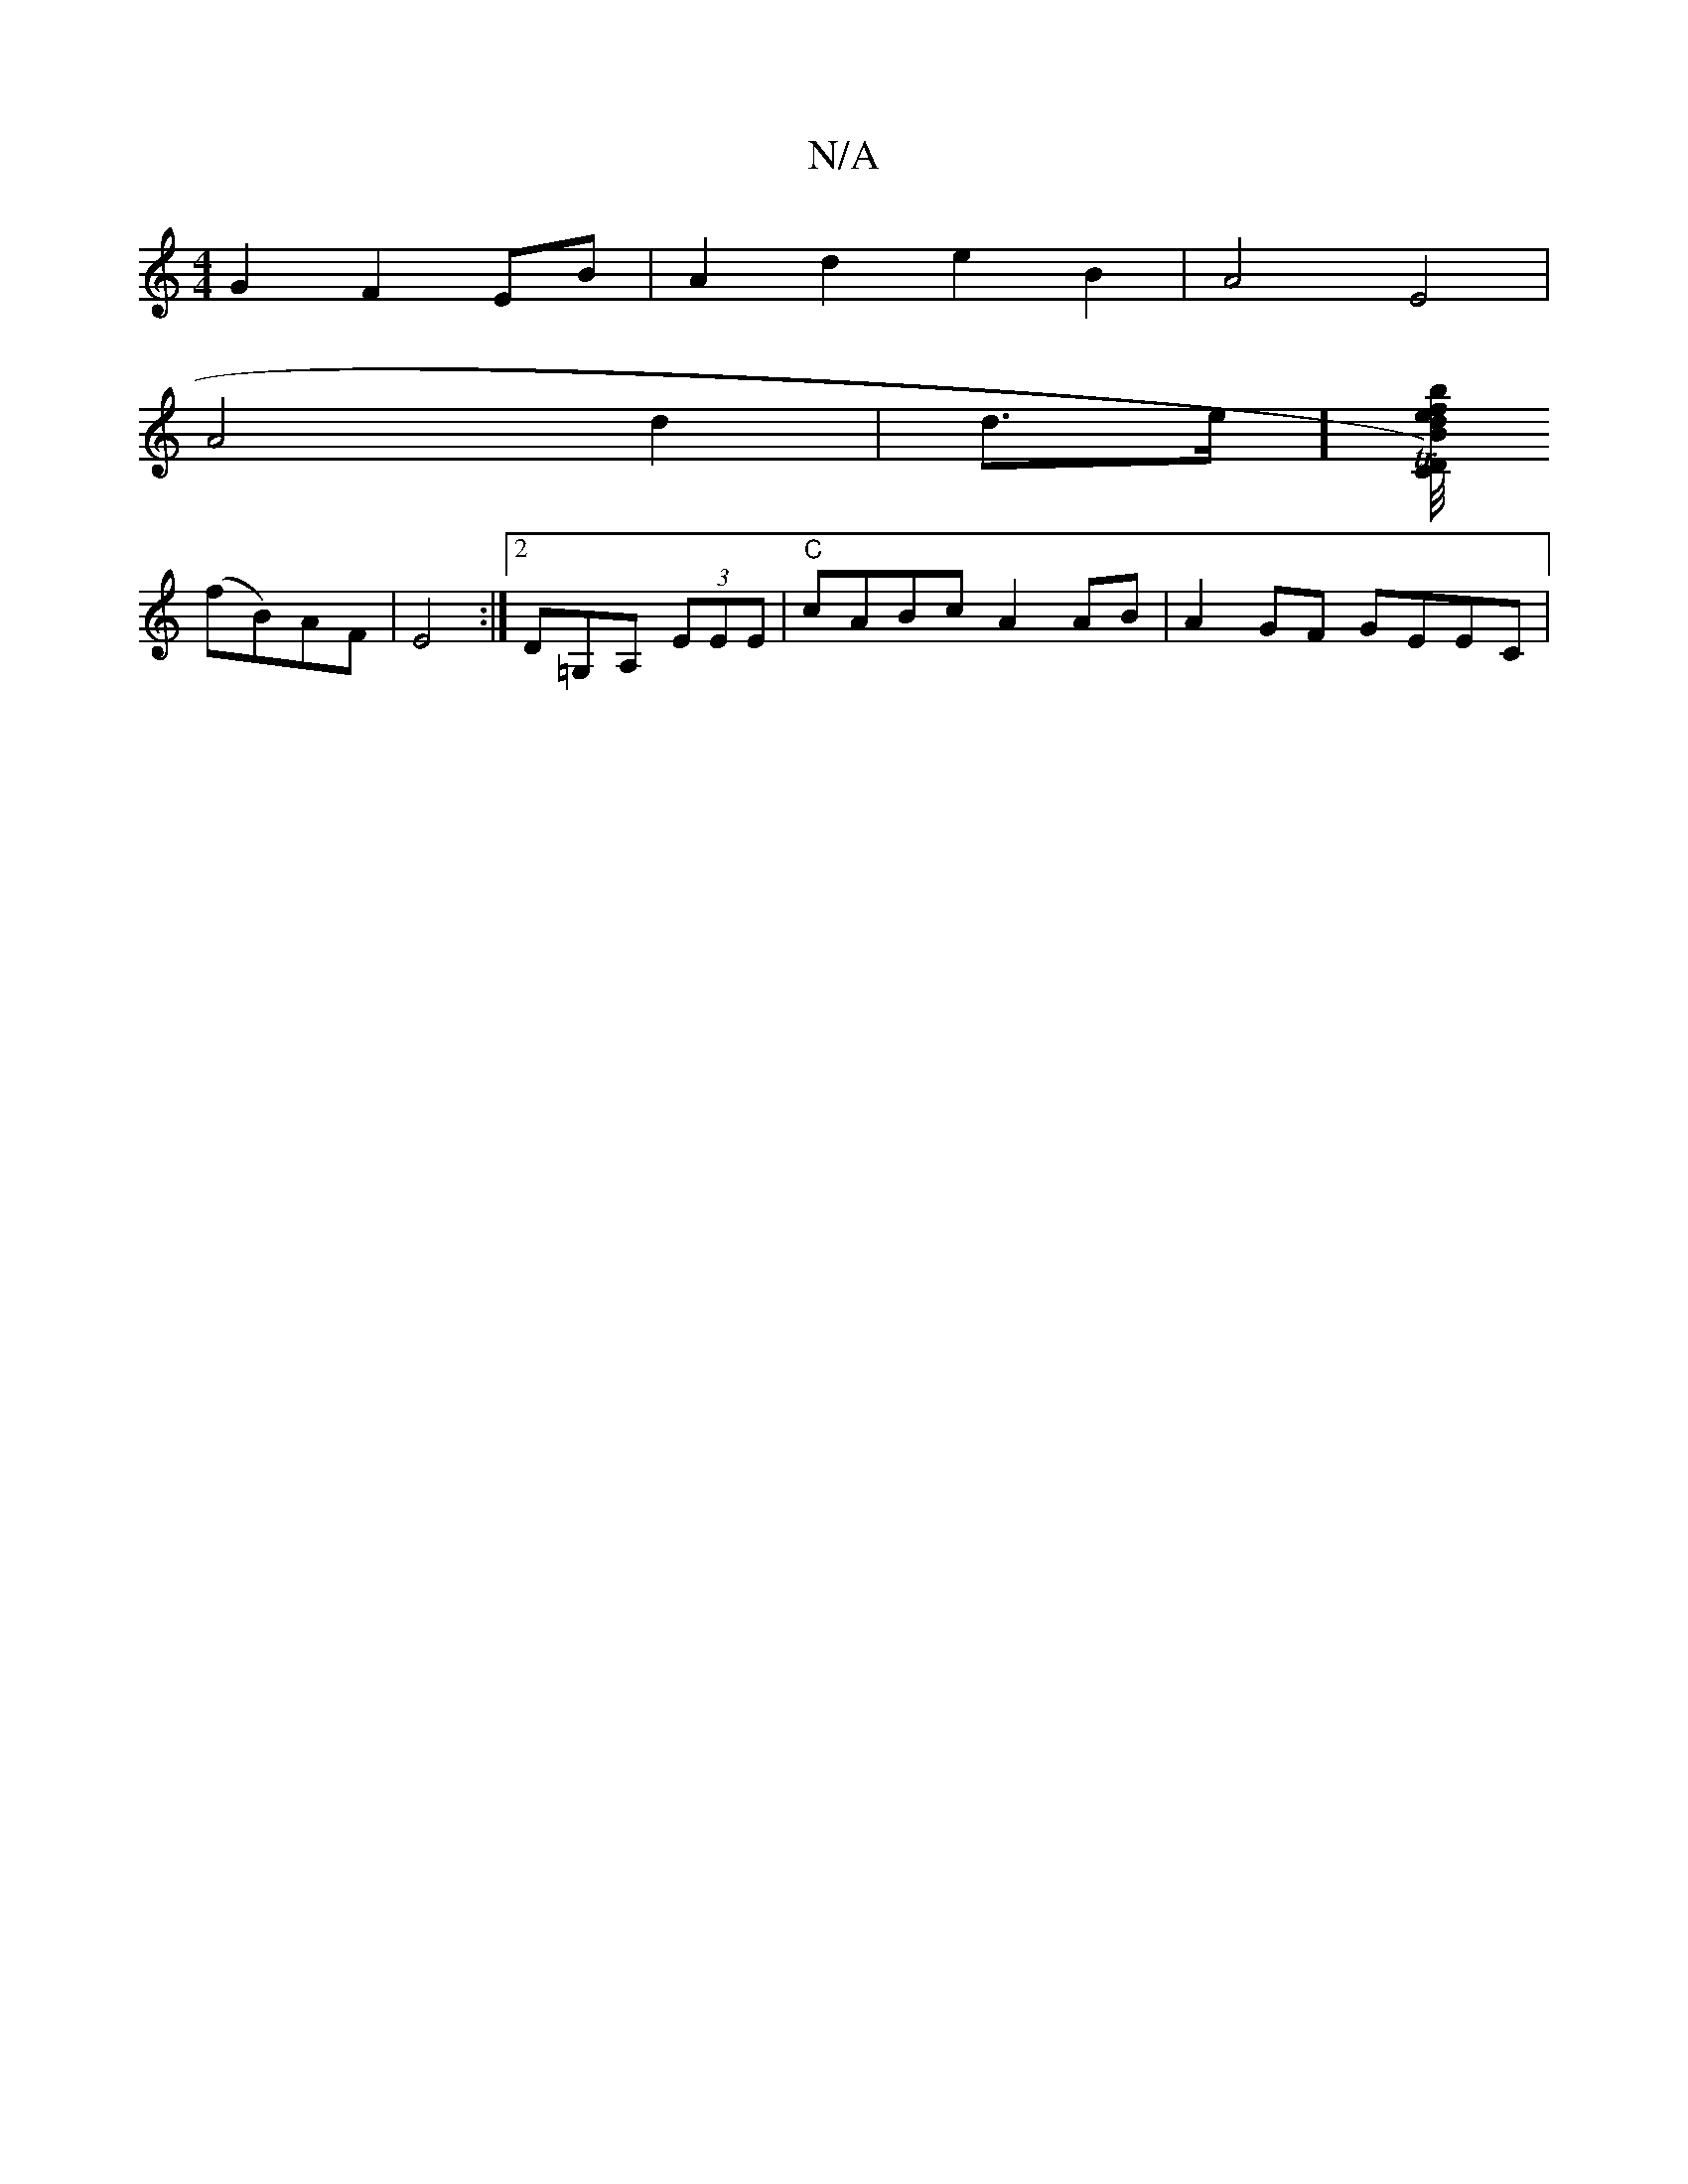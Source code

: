 X:1
T:N/A
M:4/4
R:N/A
K:Cmajor
G2F2EB|A2d2 e2B2|A4E4|
A4d2|d3/2e/][B/4erTC2)|"D"dbfg a2fg|
(fB)AF | E4 :|[2 D=G,A, (3EEE | "C"cABc A2AB|A2 GF GEEC|

DG|G(3FAF |A>dd>f f>ed>d|b<d (3f/e/f/g/ a>fed|c>Bc>d c>Ac>A|]
|: D>A A A>Bc | d>ef